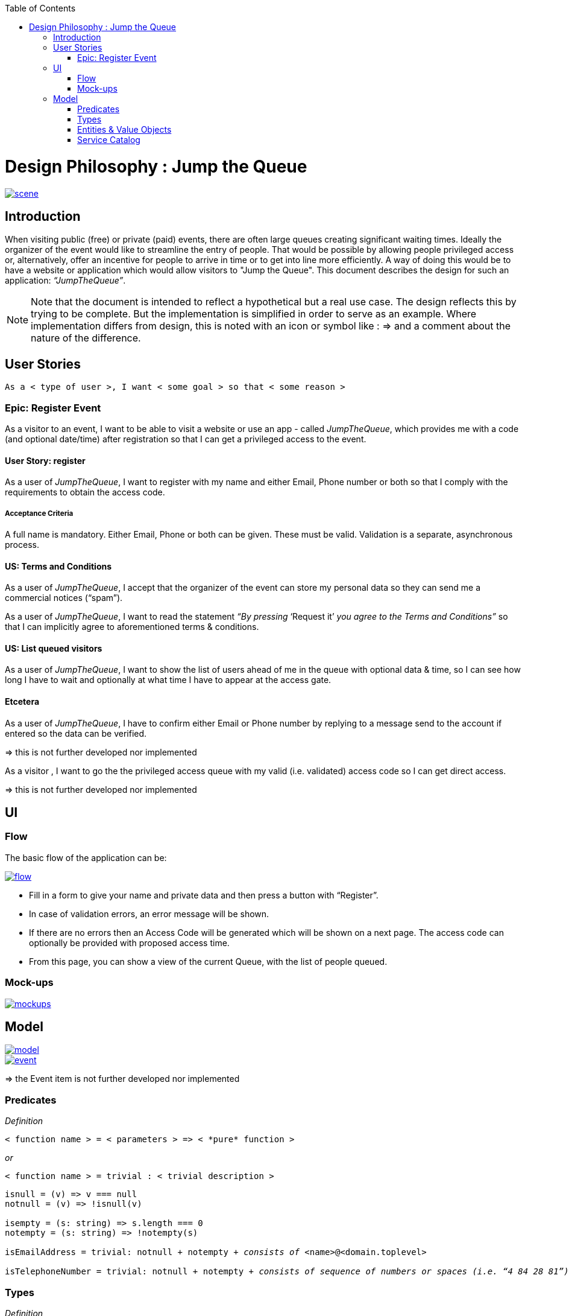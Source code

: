 :toc: macro
toc::[]

= Design Philosophy : Jump the Queue

image::images/jumpthequeue/scene.png[, link="images/jumpthequeue/scene.png"]

== Introduction
When visiting public (free) or private (paid) events, there are often large queues creating significant waiting times. Ideally the organizer of the event would like to streamline the entry of people. That would be possible by allowing people privileged access or, alternatively, offer an incentive for people to arrive in time or to get into line more efficiently. A way of doing this would be to have a website or application which would allow visitors to "Jump the Queue". This document describes the design for such an application: _“JumpTheQueue”_. 

[NOTE]
==== 
Note that the document is intended to reflect a hypothetical but a real use case. The design reflects this by trying to be complete. But the implementation is simplified in order to serve as an example. Where implementation differs from design, this is noted with an icon or symbol like : =>  and a comment about the nature of the difference. 
====

== User Stories
----
As a < type of user >, I want < some goal > so that < some reason >
----

=== Epic: Register Event
As a visitor to an event, I want to be able to visit a website or use an app - called _JumpTheQueue_, which provides me with a code (and optional date/time) after registration so that I can get a privileged access to the event.

==== User Story: register
As a user of _JumpTheQueue_, I want to register with my name and either Email, Phone number or both so that I comply with the requirements to obtain the access code.
 
===== Acceptance Criteria
A full name is mandatory. Either Email, Phone or both can be given. These must be valid. Validation is a separate, asynchronous process. 

==== US: Terms and Conditions
As a user of _JumpTheQueue_, I accept that the organizer of the event can store my personal data so they can send me a commercial notices (“spam”).

As a user of _JumpTheQueue_, I want to read the statement _“By pressing_ ‘Request it’ _you agree to the Terms and Conditions”_ so that I can implicitly agree to aforementioned terms & conditions.

==== US: List queued visitors
As a user of _JumpTheQueue_, I want to show the list of users ahead of me in the queue with optional data & time, so I can see how long I have to wait and optionally at what time I have to appear at the access gate.
 
==== Etcetera
As a user of _JumpTheQueue_, I have to confirm either Email or Phone number by replying to a message send to the account if entered so the data can be verified.

====
=> this is not further developed nor implemented 
====
As a visitor , I want to go the the privileged access queue with my valid (i.e. validated) access code so I can get direct access.
====
=> this is not further developed nor implemented 
====

== UI

=== Flow

The basic flow of the application can be:

image::images/jumpthequeue/flow.png[, link="images/jumpthequeue/flow.png"]


* Fill in a form to give your name and private data and then press a button with “Register”.
* In case of validation errors, an error message will be shown.
* If there are no errors then an Access Code will be generated which will be shown on a next page. The access code can optionally be provided with proposed access time.
* From this page, you can show a view of the current Queue, with the list of people queued.

=== Mock-ups

image::images/jumpthequeue/mockups.png[, link="images/jumpthequeue/mockups.png"]

== Model 

image::images/jumpthequeue/model.png[, link="images/jumpthequeue/model.png"]

image::images/jumpthequeue/event.png[, link="images/jumpthequeue/event.png"]
 
====
=> the Event item is not further developed nor implemented 
====

=== Predicates

====
_Definition_::
----
< function name > = < parameters > => < *pure* function >
----

_or_::
----
< function name > = trivial : < trivial description >
----
====

[subs=+macros]
----
isnull = (v) => v === null
notnull = (v) => !isnull(v)
 
isempty = (s: string) => s.length === 0
notempty = (s: string) => !notempty(s)
 
isEmailAddress = trivial: notnull + notempty + pass:quotes[_consists of_] <name>@<domain.toplevel>
 
isTelephoneNumber = trivial: notnull + notempty + pass:quotes[_consists of sequence of numbers or spaces (i.e. “4 84 28 81”)_]
----

=== Types

====
_Definition_:: 
[subs=+macros]
----
type < alias > :: < type defs > with predicated: < list of predicates >
----

_or_::
----
type < alias > :: trivial: < trivial description >
----
====

[subs=+macros]
----
type ID :: trivial: Unique Atomic Identifier
 
type NamedItem :: string 
with predicates: notnull, notempty
 
type EmailAddress :: string
with predicates: isEmailAddress 
 
type TelephoneNumber :: string 
with predicates: isTelephoneNumber 
 
type Option<T> :: None | T
 
type Result<T> :: Error | T
 
type Error :: trivial: Error information with code & error description
----

=== Entities & Value Objects

[cols="2", options="header"]
|===========================
2+| Sequence (Entity)
s| Field    s| Type
| Id        | ID
| Number    | nameItem
|===========================

[cols="2", options="header"]
|===========================
2+|AccessCode (Entity)
s|Field     s|Type
|Id         |ID
|Code       |NamedItem 
|Valid      |boolean
|Visitor    |NamedItem
|Telephone  |Option<TelephoneNumber>
|Email      |Option<EmailAddress>
|===========================
 
[cols="2", options="header"]
|=========================== 
2+|Request
s|Field     s|Type
|Name       |NameItem
|Telephone  |Option<TelephoneNumber>
|Email      |Option<EmailAddress>
|=========================== 
 
[cols="2", options="header"]
|=========================== 
2+|ProvidedAccessCode
s|Field      s|Type
|Name       |NamedItem
|Code       |NamedItem
|QueueName  |NamedItem
|Date&Time  |Option<DateTime>
|=========================== 
 
There must be a 1 - 1 relationship between a ProvidedAccessCode and an AccessCode. 

=== Service Catalog

====
_Definition_::
---- 
< service/function name > :: < parameters> => < return type >
---- 
====

----
registerEvent :: ( sequence: Sequence ) => Result<ProvidedAccessCode>
----

Send Sequence and obtain an AccessCode or Error result.

---- 
showList :: ( accesscode: NamedItem ) => Result<OrderedList<ProvidedAccessCode>>
----

Send AccessCode and receive an ordered list of access code with visitor name etc or Error result.
